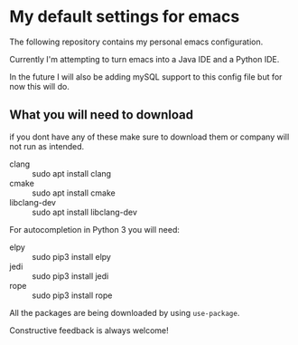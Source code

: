 * My default settings for emacs
The following repository contains my personal emacs configuration. 

Currently I'm attempting to turn emacs into a Java IDE and a Python IDE. 

In the future I will also be adding mySQL support to this config file but for now this will do.

** What you will need to download
if you dont have any of these make sure to download them or company will
not run as intended.
- clang :: sudo apt install clang
- cmake :: sudo apt install cmake
- libclang-dev :: sudo apt install libclang-dev 

For autocompletion in Python 3 you will need:
- elpy :: sudo pip3 install elpy
- jedi :: sudo pip3 install jedi
- rope :: sudo pip3 install rope

All the packages are being downloaded by using =use-package=.

Constructive feedback is always welcome!
